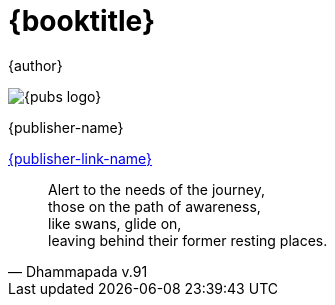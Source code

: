 [#titlepage]
= {booktitle}

[role=titlepage-author]
{author}

image::{pubs-logo}[role=titlepage-pubs-logo]

[role=titlepage-publisher]
{publisher-name}

[role=titlepage-publisher-website]
link:{publisher-link-url}[{publisher-link-name}]

<<<<

[quote, Dhammapada v.91]
____
Alert to the needs of the journey, +
those on the path of awareness, +
like swans, glide on, +
leaving behind their former resting places.
____

